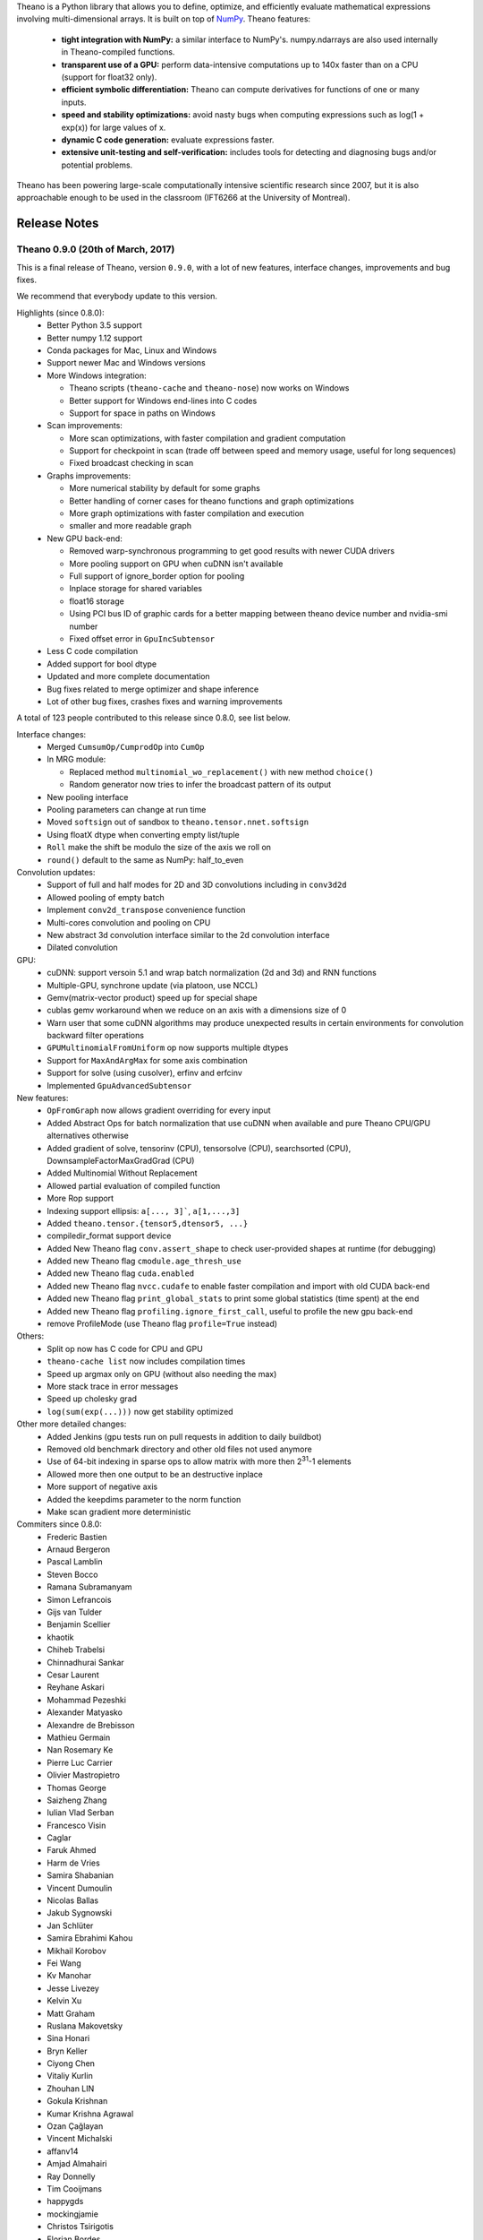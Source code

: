 Theano is a Python library that allows you to define, optimize, and efficiently evaluate mathematical expressions involving multi-dimensional arrays. It is built on top of NumPy_. Theano features:

 * **tight integration with NumPy:** a similar interface to NumPy's. numpy.ndarrays are also used internally in Theano-compiled functions.
 * **transparent use of a GPU:** perform data-intensive computations up to 140x faster than on a CPU (support for float32 only).
 * **efficient symbolic differentiation:** Theano can compute derivatives for functions of one or many inputs.
 * **speed and stability optimizations:** avoid nasty bugs when computing expressions such as log(1 + exp(x)) for large values of x.
 * **dynamic C code generation:** evaluate expressions faster.
 * **extensive unit-testing and self-verification:** includes tools for detecting and diagnosing bugs and/or potential problems.

Theano has been powering large-scale computationally intensive scientific
research since 2007, but it is also approachable enough to be used in the
classroom (IFT6266 at the University of Montreal).

.. _NumPy: http://numpy.scipy.org/


=============
Release Notes
=============


Theano 0.9.0 (20th of March, 2017)
==================================

This is a final release of Theano, version ``0.9.0``, with a lot of
new features, interface changes, improvements and bug fixes.

We recommend that everybody update to this version.

Highlights (since 0.8.0):
 - Better Python 3.5 support
 - Better numpy 1.12 support
 - Conda packages for Mac, Linux and Windows
 - Support newer Mac and Windows versions
 - More Windows integration:

   - Theano scripts (``theano-cache`` and ``theano-nose``) now works on Windows
   - Better support for Windows end-lines into C codes
   - Support for space in paths on Windows

 - Scan improvements:

   - More scan optimizations, with faster compilation and gradient computation
   - Support for checkpoint in scan (trade off between speed and memory usage, useful for long sequences)
   - Fixed broadcast checking in scan

 - Graphs improvements:

   - More numerical stability by default for some graphs
   - Better handling of corner cases for theano functions and graph optimizations
   - More graph optimizations with faster compilation and execution
   - smaller and more readable graph

 - New GPU back-end:

   - Removed warp-synchronous programming to get good results with newer CUDA drivers
   - More pooling support on GPU when cuDNN isn't available
   - Full support of ignore_border option for pooling
   - Inplace storage for shared variables
   - float16 storage
   - Using PCI bus ID of graphic cards for a better mapping between theano device number and nvidia-smi number
   - Fixed offset error in ``GpuIncSubtensor``

 - Less C code compilation
 - Added support for bool dtype
 - Updated and more complete documentation
 - Bug fixes related to merge optimizer and shape inference
 - Lot of other bug fixes, crashes fixes and warning improvements

A total of 123 people contributed to this release since 0.8.0, see list below.

Interface changes:
 - Merged ``CumsumOp/CumprodOp`` into ``CumOp``
 - In MRG module:

   - Replaced method ``multinomial_wo_replacement()`` with new method ``choice()``
   - Random generator now tries to infer the broadcast pattern of its output

 - New pooling interface
 - Pooling parameters can change at run time
 - Moved ``softsign`` out of sandbox to ``theano.tensor.nnet.softsign``
 - Using floatX dtype when converting empty list/tuple
 - ``Roll`` make the shift be modulo the size of the axis we roll on
 - ``round()`` default to the same as NumPy: half_to_even

Convolution updates:
 - Support of full and half modes for 2D and 3D convolutions including in ``conv3d2d``
 - Allowed pooling of empty batch
 - Implement ``conv2d_transpose`` convenience function
 - Multi-cores convolution and pooling on CPU
 - New abstract 3d convolution interface similar to the 2d convolution interface
 - Dilated convolution


GPU:
 - cuDNN: support versoin 5.1 and wrap batch normalization (2d and 3d) and RNN functions
 - Multiple-GPU, synchrone update (via platoon, use NCCL)
 - Gemv(matrix-vector product) speed up for special shape
 - cublas gemv workaround when we reduce on an axis with a dimensions size of 0
 - Warn user that some cuDNN algorithms may produce unexpected results in certain environments
   for convolution backward filter operations
 - ``GPUMultinomialFromUniform`` op now supports multiple dtypes
 - Support for ``MaxAndArgMax`` for some axis combination
 - Support for solve (using cusolver), erfinv and erfcinv
 - Implemented ``GpuAdvancedSubtensor``

New features:
 - ``OpFromGraph`` now allows gradient overriding for every input
 - Added Abstract Ops for batch normalization that use cuDNN when available and pure Theano CPU/GPU alternatives otherwise
 - Added gradient of solve, tensorinv (CPU), tensorsolve (CPU), searchsorted (CPU), DownsampleFactorMaxGradGrad (CPU)
 - Added Multinomial Without Replacement
 - Allowed partial evaluation of compiled function
 - More Rop support
 - Indexing support ellipsis: ``a[..., 3]```, ``a[1,...,3]``
 - Added ``theano.tensor.{tensor5,dtensor5, ...}``
 - compiledir_format support device
 - Added New Theano flag ``conv.assert_shape`` to check user-provided shapes at runtime (for debugging)
 - Added new Theano flag ``cmodule.age_thresh_use``
 - Added new Theano flag ``cuda.enabled``
 - Added new Theano flag ``nvcc.cudafe`` to enable faster compilation and import with old CUDA back-end
 - Added new Theano flag ``print_global_stats`` to print some global statistics (time spent) at the end
 - Added new Theano flag ``profiling.ignore_first_call``, useful to profile the new gpu back-end
 - remove ProfileMode (use Theano flag ``profile=True`` instead)


Others:
 - Split op now has C code for CPU and GPU
 - ``theano-cache list`` now includes compilation times
 - Speed up argmax only on GPU (without also needing the max)
 - More stack trace in error messages
 - Speed up cholesky grad
 - ``log(sum(exp(...)))`` now get stability optimized


Other more detailed changes:
 - Added Jenkins (gpu tests run on pull requests in addition to daily buildbot)
 - Removed old benchmark directory and other old files not used anymore
 - Use of 64-bit indexing in sparse ops to allow matrix with more then 2\ :sup:`31`\ -1 elements
 - Allowed more then one output to be an destructive inplace
 - More support of negative axis
 - Added the keepdims parameter to the norm function
 - Make scan gradient more deterministic

Commiters since 0.8.0:
 - Frederic Bastien
 - Arnaud Bergeron
 - Pascal Lamblin
 - Steven Bocco
 - Ramana Subramanyam
 - Simon Lefrancois
 - Gijs van Tulder
 - Benjamin Scellier
 - khaotik
 - Chiheb Trabelsi
 - Chinnadhurai Sankar
 - Cesar Laurent
 - Reyhane Askari
 - Mohammad Pezeshki
 - Alexander Matyasko
 - Alexandre de Brebisson
 - Mathieu Germain
 - Nan Rosemary Ke
 - Pierre Luc Carrier
 - Olivier Mastropietro
 - Thomas George
 - Saizheng Zhang
 - Iulian Vlad Serban
 - Francesco Visin
 - Caglar
 - Faruk Ahmed
 - Harm de Vries
 - Samira Shabanian
 - Vincent Dumoulin
 - Nicolas Ballas
 - Jakub Sygnowski
 - Jan Schlüter
 - Samira Ebrahimi Kahou
 - Mikhail Korobov
 - Fei Wang
 - Kv Manohar
 - Jesse Livezey
 - Kelvin Xu
 - Matt Graham
 - Ruslana Makovetsky
 - Sina Honari
 - Bryn Keller
 - Ciyong Chen
 - Vitaliy Kurlin
 - Zhouhan LIN
 - Gokula Krishnan
 - Kumar Krishna Agrawal
 - Ozan Çağlayan
 - Vincent Michalski
 - affanv14
 - Amjad Almahairi
 - Ray Donnelly
 - Tim Cooijmans
 - happygds
 - mockingjamie
 - Christos Tsirigotis
 - Florian Bordes
 - Ilya Kulikov
 - RadhikaG
 - Taesup (TS) Kim
 - Ying Zhang
 - Anton Chechetka
 - Karthik Karanth
 - Kirill Bobyrev
 - Rebecca N. Palmer
 - Yang Zhang
 - Yaroslav Ganin
 - Jonas Degrave
 - Liwei Cai
 - Lucas Beyer
 - Michael Harradon
 - Morgan Stuart
 - Tim Gasper
 - Xavier Bouthillier
 - p
 - texot
 - Andrés Gottlieb
 - Ben Poole
 - Bhavishya Pohani
 - Carl Thomé
 - David Bau
 - Dimitar Dimitrov
 - Evelyn Mitchell
 - Fei Zhan
 - Fuchai
 - Fábio Perez
 - Gennadiy Tupitsin
 - Gilles Louppe
 - Greg Ciccarelli
 - He
 - Huan Zhang
 - Kaixhin
 - Kevin Keraudren
 - Maltimore
 - Marc-Alexandre Cote
 - Marco
 - Marius F. Killinger
 - Martin Drawitsch
 - Maxim Kochurov
 - Micah Bojrab
 - Neil
 - Nizar Assaf
 - Rithesh Kumar
 - Rizky Luthfianto
 - Robin Millette
 - Roman Ring
 - Sander Dieleman
 - Sebastin Santy
 - Shawn Tan
 - Wazeer Zulfikar
 - Wojciech Głogowski
 - Yann N. Dauphin
 - gw0 [http://gw.tnode.com/]
 - hexahedria
 - hsintone
 - jakirkham
 - joncrall
 - root
 - superantichrist
 - tillahoffmann
 - valtron
 - wazeerzulfikar
 - you-n-g


